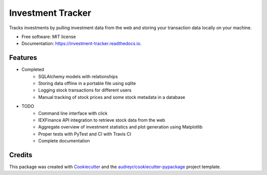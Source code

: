 ==================
Investment Tracker
==================

.. image:: https://img.shields.io/pypi/v/investment_tracker.svg
        :target: https://pypi.python.org/pypi/investment_tracker

.. image:: https://img.shields.io/travis/com/rankoliang/investment_tracker.svg
        :target: https://travis-ci.com/rankoliang/investment_tracker

.. image:: https://readthedocs.org/projects/investment-tracker/badge/?version=latest
        :target: https://investment-tracker.readthedocs.io/en/latest/?badge=latest
        :alt: Documentation Status




Tracks investments by pulling investment data from the web and storing your transaction data locally on your machine.


* Free software: MIT license
* Documentation: https://investment-tracker.readthedocs.io.


Features
--------

* Completed
    - SQLAlchemy models with relationships
    - Storing data offline in a portable file using sqlite
    - Logging stock transactions for different users
    - Manual tracking of stock prices and some stock metadata in a database
* TODO
    - Command line interface with click
    - IEXFinance API integration to retrieve stock data from the web
    - Aggregate overview of investment statistics and plot generation using Matplotlib
    - Proper tests with PyTest and CI with Travis CI
    - Complete documentation

Credits
-------

This package was created with Cookiecutter_ and the `audreyr/cookiecutter-pypackage`_ project template.

.. _Cookiecutter: https://github.com/audreyr/cookiecutter
.. _`audreyr/cookiecutter-pypackage`: https://github.com/audreyr/cookiecutter-pypackage
